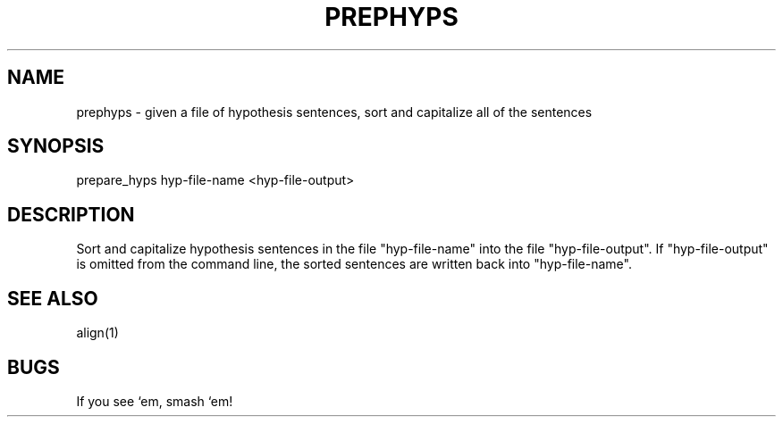 .TH PREPHYPS 1 "Release 3.0" "Scoring Pkg"
.SH NAME
prephyps - given a file of hypothesis sentences, sort and capitalize
all of the sentences
.SH SYNOPSIS
prepare_hyps hyp-file-name <hyp-file-output>
.SH DESCRIPTION
Sort and capitalize hypothesis sentences in the file "hyp-file-name"
into the file "hyp-file-output".  If "hyp-file-output" is omitted from
the command line, the sorted sentences are written back into
"hyp-file-name".
.SH SEE ALSO
align(1)
.SH BUGS
If you see `em, smash `em!
